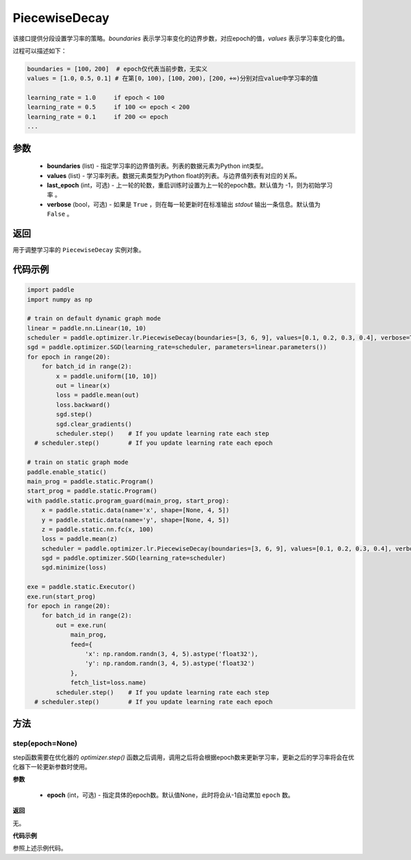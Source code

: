 .. _cn_api_paddle_optimizer_lr_PiecewiseDecay:

PiecewiseDecay
-------------------------------

.. py:class:: paddle.optimizer.lr.PiecewiseDecay(boundaries, values, last_epoch=-1, verbose=False)


该接口提供分段设置学习率的策略。`boundaries` 表示学习率变化的边界步数，对应epoch的值，`values` 表示学习率变化的值。

过程可以描述如下：

.. code-block:: text

    boundaries = [100，200]  # epoch仅代表当前步数，无实义
    values = [1.0，0.5，0.1] # 在第[0，100)，[100，200)，[200，+∞)分别对应value中学习率的值

    learning_rate = 1.0     if epoch < 100
    learning_rate = 0.5     if 100 <= epoch < 200
    learning_rate = 0.1     if 200 <= epoch
    ...


参数
::::::::::::

    - **boundaries** (list) - 指定学习率的边界值列表。列表的数据元素为Python int类型。
    - **values** (list) - 学习率列表。数据元素类型为Python float的列表。与边界值列表有对应的关系。
    - **last_epoch** (int，可选) - 上一轮的轮数，重启训练时设置为上一轮的epoch数。默认值为 -1，则为初始学习率 。
    - **verbose** (bool，可选) - 如果是 ``True`` ，则在每一轮更新时在标准输出 `stdout` 输出一条信息。默认值为 ``False`` 。

返回
::::::::::::
用于调整学习率的 ``PiecewiseDecay`` 实例对象。

代码示例
::::::::::::

.. code-block:: python

    import paddle
    import numpy as np

    # train on default dynamic graph mode
    linear = paddle.nn.Linear(10, 10)
    scheduler = paddle.optimizer.lr.PiecewiseDecay(boundaries=[3, 6, 9], values=[0.1, 0.2, 0.3, 0.4], verbose=True)
    sgd = paddle.optimizer.SGD(learning_rate=scheduler, parameters=linear.parameters())
    for epoch in range(20):
        for batch_id in range(2):
            x = paddle.uniform([10, 10])
            out = linear(x)
            loss = paddle.mean(out)
            loss.backward()
            sgd.step()
            sgd.clear_gradients()
            scheduler.step()    # If you update learning rate each step
      # scheduler.step()        # If you update learning rate each epoch

    # train on static graph mode
    paddle.enable_static()
    main_prog = paddle.static.Program()
    start_prog = paddle.static.Program()
    with paddle.static.program_guard(main_prog, start_prog):
        x = paddle.static.data(name='x', shape=[None, 4, 5])
        y = paddle.static.data(name='y', shape=[None, 4, 5])
        z = paddle.static.nn.fc(x, 100)
        loss = paddle.mean(z)
        scheduler = paddle.optimizer.lr.PiecewiseDecay(boundaries=[3, 6, 9], values=[0.1, 0.2, 0.3, 0.4], verbose=True)
        sgd = paddle.optimizer.SGD(learning_rate=scheduler)
        sgd.minimize(loss)

    exe = paddle.static.Executor()
    exe.run(start_prog)
    for epoch in range(20):
        for batch_id in range(2):
            out = exe.run(
                main_prog,
                feed={
                    'x': np.random.randn(3, 4, 5).astype('float32'),
                    'y': np.random.randn(3, 4, 5).astype('float32')
                },
                fetch_list=loss.name)
            scheduler.step()    # If you update learning rate each step
      # scheduler.step()        # If you update learning rate each epoch

方法
::::::::::::
step(epoch=None)
'''''''''

step函数需要在优化器的 `optimizer.step()` 函数之后调用，调用之后将会根据epoch数来更新学习率，更新之后的学习率将会在优化器下一轮更新参数时使用。

**参数**

  - **epoch** (int，可选) - 指定具体的epoch数。默认值None，此时将会从-1自动累加 ``epoch`` 数。

**返回**

无。

**代码示例**

参照上述示例代码。
